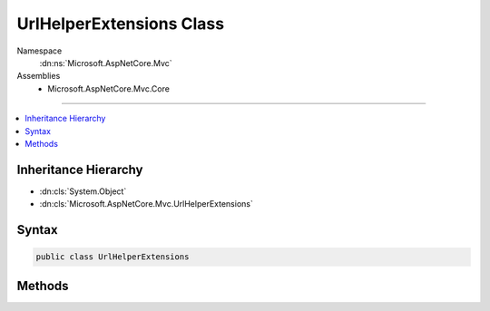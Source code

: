 

UrlHelperExtensions Class
=========================





Namespace
    :dn:ns:`Microsoft.AspNetCore.Mvc`
Assemblies
    * Microsoft.AspNetCore.Mvc.Core

----

.. contents::
   :local:



Inheritance Hierarchy
---------------------


* :dn:cls:`System.Object`
* :dn:cls:`Microsoft.AspNetCore.Mvc.UrlHelperExtensions`








Syntax
------

.. code-block:: csharp

    public class UrlHelperExtensions








.. dn:class:: Microsoft.AspNetCore.Mvc.UrlHelperExtensions
    :hidden:

.. dn:class:: Microsoft.AspNetCore.Mvc.UrlHelperExtensions

Methods
-------

.. dn:class:: Microsoft.AspNetCore.Mvc.UrlHelperExtensions
    :noindex:
    :hidden:

    
    .. dn:method:: Microsoft.AspNetCore.Mvc.UrlHelperExtensions.Action(Microsoft.AspNetCore.Mvc.IUrlHelper)
    
        
    
        
        Generates a fully qualified or absolute URL for an action method.
    
        
    
        
        :type helper: Microsoft.AspNetCore.Mvc.IUrlHelper
        :rtype: System.String
        :return: The fully qualified or absolute URL to an action method.
    
        
        .. code-block:: csharp
    
            public static string Action(this IUrlHelper helper)
    
    .. dn:method:: Microsoft.AspNetCore.Mvc.UrlHelperExtensions.Action(Microsoft.AspNetCore.Mvc.IUrlHelper, System.String)
    
        
    
        
        Generates a fully qualified or absolute URL for an action method by using the specified action name.
    
        
    
        
        :param helper: The :any:`Microsoft.AspNetCore.Mvc.IUrlHelper`\.
        
        :type helper: Microsoft.AspNetCore.Mvc.IUrlHelper
    
        
        :param action: The name of the action method.
        
        :type action: System.String
        :rtype: System.String
        :return: The fully qualified or absolute URL to an action method.
    
        
        .. code-block:: csharp
    
            public static string Action(this IUrlHelper helper, string action)
    
    .. dn:method:: Microsoft.AspNetCore.Mvc.UrlHelperExtensions.Action(Microsoft.AspNetCore.Mvc.IUrlHelper, System.String, System.Object)
    
        
    
        
        Generates a fully qualified or absolute URL for an action method by using the specified action name,
        and route values.
    
        
    
        
        :param helper: The :any:`Microsoft.AspNetCore.Mvc.IUrlHelper`\.
        
        :type helper: Microsoft.AspNetCore.Mvc.IUrlHelper
    
        
        :param action: The name of the action method.
        
        :type action: System.String
    
        
        :param values: An object that contains route values.
        
        :type values: System.Object
        :rtype: System.String
        :return: The fully qualified or absolute URL to an action method.
    
        
        .. code-block:: csharp
    
            public static string Action(this IUrlHelper helper, string action, object values)
    
    .. dn:method:: Microsoft.AspNetCore.Mvc.UrlHelperExtensions.Action(Microsoft.AspNetCore.Mvc.IUrlHelper, System.String, System.String)
    
        
    
        
        Generates a fully qualified or absolute URL for an action method by using the specified action name,
        and controller name.
    
        
    
        
        :param helper: The :any:`Microsoft.AspNetCore.Mvc.IUrlHelper`\.
        
        :type helper: Microsoft.AspNetCore.Mvc.IUrlHelper
    
        
        :param action: The name of the action method.
        
        :type action: System.String
    
        
        :param controller: The name of the controller.
        
        :type controller: System.String
        :rtype: System.String
        :return: The fully qualified or absolute URL to an action method.
    
        
        .. code-block:: csharp
    
            public static string Action(this IUrlHelper helper, string action, string controller)
    
    .. dn:method:: Microsoft.AspNetCore.Mvc.UrlHelperExtensions.Action(Microsoft.AspNetCore.Mvc.IUrlHelper, System.String, System.String, System.Object)
    
        
    
        
        Generates a fully qualified or absolute URL for an action method by using the specified action name,
        controller name, and route values.
    
        
    
        
        :param helper: The :any:`Microsoft.AspNetCore.Mvc.IUrlHelper`\.
        
        :type helper: Microsoft.AspNetCore.Mvc.IUrlHelper
    
        
        :param action: The name of the action method.
        
        :type action: System.String
    
        
        :param controller: The name of the controller.
        
        :type controller: System.String
    
        
        :param values: An object that contains route values.
        
        :type values: System.Object
        :rtype: System.String
        :return: The fully qualified or absolute URL to an action method.
    
        
        .. code-block:: csharp
    
            public static string Action(this IUrlHelper helper, string action, string controller, object values)
    
    .. dn:method:: Microsoft.AspNetCore.Mvc.UrlHelperExtensions.Action(Microsoft.AspNetCore.Mvc.IUrlHelper, System.String, System.String, System.Object, System.String)
    
        
    
        
        Generates a fully qualified or absolute URL for an action method by using the specified action name,
        controller name, route values, and protocol to use.
    
        
    
        
        :param helper: The :any:`Microsoft.AspNetCore.Mvc.IUrlHelper`\.
        
        :type helper: Microsoft.AspNetCore.Mvc.IUrlHelper
    
        
        :param action: The name of the action method.
        
        :type action: System.String
    
        
        :param controller: The name of the controller.
        
        :type controller: System.String
    
        
        :param values: An object that contains route values.
        
        :type values: System.Object
    
        
        :param protocol: The protocol for the URL, such as "http" or "https".
        
        :type protocol: System.String
        :rtype: System.String
        :return: The fully qualified or absolute URL to an action method.
    
        
        .. code-block:: csharp
    
            public static string Action(this IUrlHelper helper, string action, string controller, object values, string protocol)
    
    .. dn:method:: Microsoft.AspNetCore.Mvc.UrlHelperExtensions.Action(Microsoft.AspNetCore.Mvc.IUrlHelper, System.String, System.String, System.Object, System.String, System.String)
    
        
    
        
        Generates a fully qualified or absolute URL for an action method by using the specified action name,
        controller name, route values, protocol to use, and host name.
    
        
    
        
        :param helper: The :any:`Microsoft.AspNetCore.Mvc.IUrlHelper`\.
        
        :type helper: Microsoft.AspNetCore.Mvc.IUrlHelper
    
        
        :param action: The name of the action method.
        
        :type action: System.String
    
        
        :param controller: The name of the controller.
        
        :type controller: System.String
    
        
        :param values: An object that contains route values.
        
        :type values: System.Object
    
        
        :param protocol: The protocol for the URL, such as "http" or "https".
        
        :type protocol: System.String
    
        
        :param host: The host name for the URL.
        
        :type host: System.String
        :rtype: System.String
        :return: The fully qualified or absolute URL to an action method.
    
        
        .. code-block:: csharp
    
            public static string Action(this IUrlHelper helper, string action, string controller, object values, string protocol, string host)
    
    .. dn:method:: Microsoft.AspNetCore.Mvc.UrlHelperExtensions.Action(Microsoft.AspNetCore.Mvc.IUrlHelper, System.String, System.String, System.Object, System.String, System.String, System.String)
    
        
    
        
        Generates a fully qualified or absolute URL for an action method by using the specified action name,
        controller name, route values, protocol to use, host name and fragment.
    
        
    
        
        :param helper: The :any:`Microsoft.AspNetCore.Mvc.IUrlHelper`\.
        
        :type helper: Microsoft.AspNetCore.Mvc.IUrlHelper
    
        
        :param action: The name of the action method.
        
        :type action: System.String
    
        
        :param controller: The name of the controller.
        
        :type controller: System.String
    
        
        :param values: An object that contains route values.
        
        :type values: System.Object
    
        
        :param protocol: The protocol for the URL, such as "http" or "https".
        
        :type protocol: System.String
    
        
        :param host: The host name for the URL.
        
        :type host: System.String
    
        
        :param fragment: The fragment for the URL.
        
        :type fragment: System.String
        :rtype: System.String
        :return: The fully qualified or absolute URL to an action method.
    
        
        .. code-block:: csharp
    
            public static string Action(this IUrlHelper helper, string action, string controller, object values, string protocol, string host, string fragment)
    
    .. dn:method:: Microsoft.AspNetCore.Mvc.UrlHelperExtensions.RouteUrl(Microsoft.AspNetCore.Mvc.IUrlHelper, System.Object)
    
        
    
        
        Generates a fully qualified or absolute URL for the specified route values.
    
        
    
        
        :param helper: The :any:`Microsoft.AspNetCore.Mvc.IUrlHelper`\.
        
        :type helper: Microsoft.AspNetCore.Mvc.IUrlHelper
    
        
        :param values: An object that contains route values.
        
        :type values: System.Object
        :rtype: System.String
        :return: The fully qualified or absolute URL.
    
        
        .. code-block:: csharp
    
            public static string RouteUrl(this IUrlHelper helper, object values)
    
    .. dn:method:: Microsoft.AspNetCore.Mvc.UrlHelperExtensions.RouteUrl(Microsoft.AspNetCore.Mvc.IUrlHelper, System.String)
    
        
    
        
        Generates a fully qualified or absolute URL for the specified route name.
    
        
    
        
        :param helper: The :any:`Microsoft.AspNetCore.Mvc.IUrlHelper`\.
        
        :type helper: Microsoft.AspNetCore.Mvc.IUrlHelper
    
        
        :param routeName: The name of the route that is used to generate URL.
        
        :type routeName: System.String
        :rtype: System.String
        :return: The fully qualified or absolute URL.
    
        
        .. code-block:: csharp
    
            public static string RouteUrl(this IUrlHelper helper, string routeName)
    
    .. dn:method:: Microsoft.AspNetCore.Mvc.UrlHelperExtensions.RouteUrl(Microsoft.AspNetCore.Mvc.IUrlHelper, System.String, System.Object)
    
        
    
        
        Generates a fully qualified or absolute URL for the specified route values by
        using the specified route name.
    
        
    
        
        :param helper: The :any:`Microsoft.AspNetCore.Mvc.IUrlHelper`\.
        
        :type helper: Microsoft.AspNetCore.Mvc.IUrlHelper
    
        
        :param routeName: The name of the route that is used to generate URL.
        
        :type routeName: System.String
    
        
        :param values: An object that contains route values.
        
        :type values: System.Object
        :rtype: System.String
        :return: The fully qualified or absolute URL.
    
        
        .. code-block:: csharp
    
            public static string RouteUrl(this IUrlHelper helper, string routeName, object values)
    
    .. dn:method:: Microsoft.AspNetCore.Mvc.UrlHelperExtensions.RouteUrl(Microsoft.AspNetCore.Mvc.IUrlHelper, System.String, System.Object, System.String)
    
        
    
        
        Generates a fully qualified or absolute URL for the specified route values by
        using the specified route name, and protocol to use.
    
        
    
        
        :param helper: The :any:`Microsoft.AspNetCore.Mvc.IUrlHelper`\.
        
        :type helper: Microsoft.AspNetCore.Mvc.IUrlHelper
    
        
        :param routeName: The name of the route that is used to generate URL.
        
        :type routeName: System.String
    
        
        :param values: An object that contains route values.
        
        :type values: System.Object
    
        
        :param protocol: The protocol for the URL, such as "http" or "https".
        
        :type protocol: System.String
        :rtype: System.String
        :return: The fully qualified or absolute URL.
    
        
        .. code-block:: csharp
    
            public static string RouteUrl(this IUrlHelper helper, string routeName, object values, string protocol)
    
    .. dn:method:: Microsoft.AspNetCore.Mvc.UrlHelperExtensions.RouteUrl(Microsoft.AspNetCore.Mvc.IUrlHelper, System.String, System.Object, System.String, System.String)
    
        
    
        
        Generates a fully qualified or absolute URL for the specified route values by
        using the specified route name, protocol to use, and host name.
    
        
    
        
        :param helper: The :any:`Microsoft.AspNetCore.Mvc.IUrlHelper`\.
        
        :type helper: Microsoft.AspNetCore.Mvc.IUrlHelper
    
        
        :param routeName: The name of the route that is used to generate URL.
        
        :type routeName: System.String
    
        
        :param values: An object that contains route values.
        
        :type values: System.Object
    
        
        :param protocol: The protocol for the URL, such as "http" or "https".
        
        :type protocol: System.String
    
        
        :param host: The host name for the URL.
        
        :type host: System.String
        :rtype: System.String
        :return: The fully qualified or absolute URL.
    
        
        .. code-block:: csharp
    
            public static string RouteUrl(this IUrlHelper helper, string routeName, object values, string protocol, string host)
    
    .. dn:method:: Microsoft.AspNetCore.Mvc.UrlHelperExtensions.RouteUrl(Microsoft.AspNetCore.Mvc.IUrlHelper, System.String, System.Object, System.String, System.String, System.String)
    
        
    
        
        Generates a fully qualified or absolute URL for the specified route values by
        using the specified route name, protocol to use, host name and fragment.
    
        
    
        
        :param helper: The :any:`Microsoft.AspNetCore.Mvc.IUrlHelper`\.
        
        :type helper: Microsoft.AspNetCore.Mvc.IUrlHelper
    
        
        :param routeName: The name of the route that is used to generate URL.
        
        :type routeName: System.String
    
        
        :param values: An object that contains route values.
        
        :type values: System.Object
    
        
        :param protocol: The protocol for the URL, such as "http" or "https".
        
        :type protocol: System.String
    
        
        :param host: The host name for the URL.
        
        :type host: System.String
    
        
        :param fragment: The fragment for the URL.
        
        :type fragment: System.String
        :rtype: System.String
        :return: The fully qualified or absolute URL.
    
        
        .. code-block:: csharp
    
            public static string RouteUrl(this IUrlHelper helper, string routeName, object values, string protocol, string host, string fragment)
    

